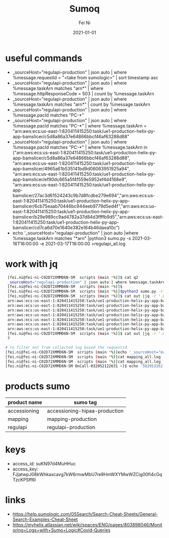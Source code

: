 #+hugo_base_dir: ../../
# -*- mode: org; coding: utf-8; -*-
* Header Information                                               :noexport:
#+LaTeX_CLASS_OPTIONS: [11pt]
#+LATEX_HEADER: \usepackage{helvetica}
#+LATEX_HEADER: \setlength{\textwidth}{5.1in} % set width of text portion
#+LATEX_HEADER: \usepackage{geometry}
#+TITLE:     Sumoq
#+AUTHOR:    Fei Ni
#+EMAIL:     fei.ni@helix.com
#+DATE:      2021-01-01
#+HUGO_CATEGORIES: helix
#+HUGO_tags: helix
#+hugo_auto_set_lastmod: t
#+DESCRIPTION:
#+KEYWORDS:
#+LANGUAGE:  en
#+OPTIONS:   H:3 num:t toc:nil \n:nil @:t ::t |:t ^:t -:t f:t *:t <:t
#+OPTIONS:   TeX:t LaTeX:t skip:nil d:nil todo:t pri:nil tags:not-in-toc
#+OPTIONS:   ^:{}
#+INFOJS_OPT: view:nil toc:nil ltoc:nil mouse:underline buttons:0 path:http://orgmode.org/org-info.js
#+HTML_HEAD: <link rel="stylesheet" href="org.css" type="text/css"/>
#+EXPORT_SELECT_TAGS: export
#+EXPORT_EXCLUDE_TAGS: noexport
#+LINK_UP:
#+LINK_HOME:
#+XSLT:

#+STARTUP: hidestars

#+STARTUP: overview   (or: showall, content, showeverything)
http://orgmode.org/org.html#Visibility-cycling  info:org#Visibility cycling

#+TODO: TODO(t) NEXT(n) STARTED(s) WAITING(w@/!) SOMEDAY(S!) | DONE(d!/!) CANCELLED(c@/!)
http://orgmode.org/org.html#Per_002dfile-keywords  info:org#Per-file keywords

#+TAGS: important(i) private(p)
#+TAGS: @HOME(h) @OFFICE(o)
http://orgmode.org/org.html#Setting-tags  info:org#Setting tags

#+NOstartup: beamer
#+NOLaTeX_CLASS: beamer
#+NOLaTeX_CLASS_OPTIONS: [bigger]
#+NOBEAMER_FRAME_LEVEL: 2


# Start from here

* useful commands
  - _sourceHost="regulapi-production" | json auto | where %message.requestId = "<take from sumologic>" | sort timestamp asc
  - _sourceHost="regulapi-production" | json auto | where %message.taskArn matches "arn*" | where %message.httpResponseCode = 503 | count by %message.taskArn
  - _sourceHost="regulapi-production" | json auto | where %message.taskArn matches "arn*" | count by %message.taskArn
  - _sourceHost="regulapi-production" | json auto | where %message.pacId matches "PC-*"
  - _sourceHost="regulapi-production" | json auto | where %message.pacId matches "PC-*" | where %message.taskArn = "arn:aws:ecs:us-east-1:820411415250:task/ue1-production-helix-py-app-bamslicer/c5d8a86a37e64866bbcf46af63288d88"
  - _sourceHost="regulapi-production" | json auto | where %message.pacId matches "PC-*" | where %message.taskArn in  ("arn:aws:ecs:us-east-1:820411415250:task/ue1-production-helix-py-app-bamslicer/c5d8a86a37e64866bbcf46af63288d88", "arn:aws:ecs:us-east-1:820411415250:task/ue1-production-helix-py-app-bamslicer/4965a61b535141bd9d06063951925a94", "arn:aws:ecs:us-east-1:820411415250:task/ue1-production-helix-py-app-bamslicer/ef90dc665a5f4f559e5952ef4d4168e9", "arn:aws:ecs:us-east-1:820411415250:task/ue1-production-helix-py-app-bamslicer/27ac3d61524243c9b7d8fcdbe279e694","arn:aws:ecs:us-east-1:820411415250:task/ue1-production-helix-py-app-bamslicer/6cb75eaab70446bc944eeb9779d5ed4f","arn:aws:ecs:us-east-1:820411415250:task/ue1-production-helix-py-app-bamslicer/b29e989cc9ad4782a37d84d3ffffb9d5","arn:aws:ecs:us-east-1:820411415250:task/ue1-production-helix-py-app-bamslicer/cd7ca6d70e1640e382e164b46daea10c")
  - echo '_sourceHost="regulapi-production" | json auto |where %message.taskArn matches "*arn"  |python3 sumo.py  -s 2021-03-16T16:00:00 -e 2021-03-17T16:00:00 >regulapi_all.log
* work with jq

  #+begin_src bash
         [fei.ni@fei-ni-C02D72XMMD6N-SM  scripts (main *%)]$ cat q2
         _sourceHost="regulapi-production" | json auto | where %message.taskArn matches "arn*" | where %message.httpResponseCode = 503 | count by %message.taskArn
         [fei.ni@fei-ni-C02D72XMMD6N-SM  scripts (main *%)]$
         [fei.ni@fei-ni-C02D72XMMD6N-SM  scripts (main *%)]$python3 sumo.py -r 24 <q2 >out
         [fei.ni@fei-ni-C02D72XMMD6N-SM  scripts (main *%)]$ cat out |jq -r '.messages[] | .map."message.taskarn"'|sort |uniq
         arn:aws:ecs:us-east-1:820411415250:task/ue1-production-helix-py-app-bamslicer/27ac3d61524243c9b7d8fcdbe279e694
         arn:aws:ecs:us-east-1:820411415250:task/ue1-production-helix-py-app-bamslicer/4965a61b535141bd9d06063951925a94
         arn:aws:ecs:us-east-1:820411415250:task/ue1-production-helix-py-app-bamslicer/6cb75eaab70446bc944eeb9779d5ed4f
         arn:aws:ecs:us-east-1:820411415250:task/ue1-production-helix-py-app-bamslicer/b29e989cc9ad4782a37d84d3ffffb9d5
         arn:aws:ecs:us-east-1:820411415250:task/ue1-production-helix-py-app-bamslicer/c5d8a86a37e64866bbcf46af63288d88
         arn:aws:ecs:us-east-1:820411415250:task/ue1-production-helix-py-app-bamslicer/cd7ca6d70e1640e382e164b46daea10c
         arn:aws:ecs:us-east-1:820411415250:task/ue1-production-helix-py-app-bamslicer/ef90dc665a5f4f559e5952ef4d4168e9
         [fei.ni@fei-ni-C02D72XMMD6N-SM  scripts (main *%)]$ cat out |jq -r '.messages[] | .map."message.taskarn"'|sort |uniq|wc -l
         7

        # to filter out from collected log based the requestid
        [fei.ni@fei-ni-C02D72XMMD6N-SM  scripts (main *%)]echo '_sourceHost="mapping-production" | json auto |sort timestamp asc'  |python3 sumo.py >mapping_all.log
        [fei.ni@fei-ni-C02D72XMMD6N-SM  scripts (main *%)]cat mapping_all.log | jq -r '.messages[] | select(.map."message.requestid"  == "1657635031")' >out
        [fei.ni@fei-ni-C02D72XMMD6N-SM  scripts (main *%)]cat mapping_all.log | jq -r '.messages[] | select(.map."message.error" | contains("Post"))' |grep requestid
        [fei.ni@fei-ni-C02D72XMMD6N-SM OnCall-032052122631 ~]$ echo '582053262'|sumoq |jq -r '.messages[] | .map._raw'|jq

  #+end_src

* products sumo
  | product name | sumo tag                      |
  |--------------+-------------------------------|
  | accessioning | accessioning-hipaa-production |
  | mapping      | mapping-production            |
  | regulapi     | regulapi-production           |


* keys
 - access_id: suKN97d4MuHHuc
 - access_key: FJjatwpJ08kWhkaxcavg7kW6rmwMbU7re9HmWXYMwWZCig00fi4cGqTzcKPSff6l

* links
  - https://help.sumologic.com/05Search/Search-Cheat-Sheets/General-Search-Examples-Cheat-Sheet
  - https://myhelix.atlassian.net/wiki/spaces/ENG/pages/803898046/Monitoring+Logs+with+Sumo+Logic#Covid-Queries
